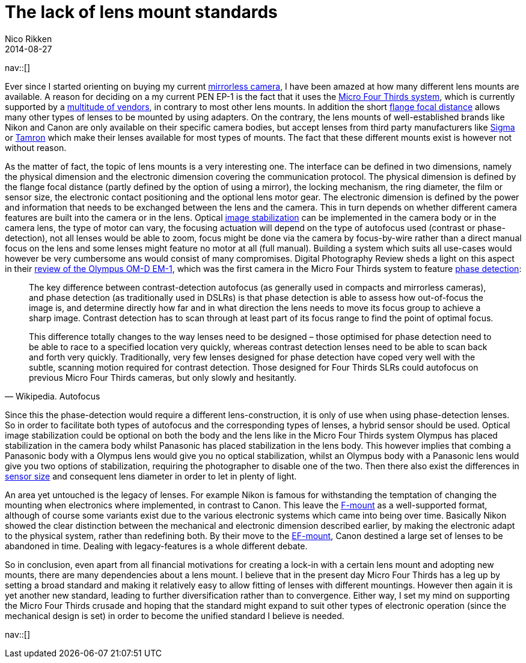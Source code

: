 // --
// tags: [Photography]
// --
= The lack of lens mount standards
:author:   Nico Rikken
:revdate:  2014-08-27
:navicons:
:nav-home: <<../index.adoc#,home>>
:nav-up:   <<index.adoc#,posts>>

nav::[]

Ever since I started orienting on buying my current link:https://en.wikipedia.org/wiki/Mirrorless_interchangeable-lens_camera[mirrorless camera], I have been amazed at how many different lens mounts are available. A reason for deciding on a my current PEN EP-1 is the fact that it uses the link:https://en.wikipedia.org/wiki/Micro_Four_Thirds_System[Micro Four Thirds system], which is currently supported by a link:https://en.wikipedia.org/wiki/Micro_Four_Thirds_System#Micro_Four_Thirds_system_cameras[multitude of vendors], in contrary to most other lens mounts. In addition the short link:https://en.wikipedia.org/wiki/Flange_focal_distance[flange focal distance] allows many other types of lenses to be mounted by using adapters. On the contrary, the lens mounts of well-established brands like Nikon and Canon are only available on their specific camera bodies, but accept lenses from third party manufacturers like link:https://en.wikipedia.org/wiki/Sigma_Corporation[Sigma] or link:https://en.wikipedia.org/wiki/Tamron[Tamron] which make their lenses available for most types of mounts. The fact that these different mounts exist is however not without reason.

As the matter of fact, the topic of lens mounts is a very interesting one. The interface can be defined in two dimensions, namely the physical dimension and the electronic dimension covering the communication protocol. The physical dimension is defined by the flange focal distance (partly defined by the option of using a mirror), the locking mechanism, the ring diameter, the film or sensor size, the electronic contact positioning and the optional lens motor gear. The electronic dimension is defined by the power and information that needs to be exchanged between the lens and the camera. This in turn depends on whether different camera features are built into the camera or in the lens. Optical link:https://en.wikipedia.org/wiki/Image_stabilization[image stabilization] can be implemented in the camera body or in the camera lens, the type of motor can vary, the focusing actuation will depend on the type of autofocus used (contrast or phase-detection), not all lenses would be able to zoom, focus might be done via the camera by focus-by-wire rather than a direct manual focus on the lens and some lenses might feature no motor at all (full manual). Building a system which suits all use-cases would however be very cumbersome ans would consist of many compromises. Digital Photography Review sheds a light on this aspect in their link:https://www.dpreview.com/reviews/olympus-om-d-e-m1/7[review of the Olympus OM-D EM-1], which was the first camera in the Micro Four Thirds system to feature link:https://en.wikipedia.org/wiki/Autofocus#Phase_detection[phase detection]:

[quote, Wikipedia. Autofocus]
____
The key difference between contrast-detection autofocus (as generally used in compacts and mirrorless cameras), and phase detection (as traditionally used in DSLRs) is that phase detection is able to assess how out-of-focus the image is, and determine directly how far and in what direction the lens needs to move its focus group to achieve a sharp image. Contrast detection has to scan through at least part of its focus range to find the point of optimal focus.

This difference totally changes to the way lenses need to be designed – those optimised for phase detection need to be able to race to a specified location very quickly, whereas contrast detection lenses need to be able to scan back and forth very quickly. Traditionally, very few lenses designed for phase detection have coped very well with the subtle, scanning motion required for contrast detection. Those designed for Four Thirds SLRs could autofocus on previous Micro Four Thirds cameras, but only slowly and hesitantly.
____

Since this the phase-detection would require a different lens-construction, it is only of use when using phase-detection lenses. So in order to facilitate both types of autofocus and the corresponding types of lenses, a hybrid sensor should be used. Optical image stabilization could be optional on both the body and the lens like in the Micro Four Thirds system Olympus has placed stabilization in the camera body whilst Panasonic has placed stabilization in the lens body. This however implies that combing a Panasonic body with a Olympus lens would give you no optical stabilization, whilst an Olympus body with a Panasonic lens would give you two options of stabilization, requiring the photographer to disable one of the two. Then there also exist the differences in link:https://en.wikipedia.org/wiki/Image_sensor_format[sensor size] and consequent lens diameter in order to let in plenty of light.

An area yet untouched is the legacy of lenses. For example Nikon is famous for withstanding the temptation of changing the mounting when electronics where implemented, in contrast to Canon. This leave the link:https://en.wikipedia.org/wiki/F-mount[F-mount] as a well-supported format, although of course some variants exist due to the various electronic systems which came into being over time. Basically Nikon showed the clear distinction between the mechanical and electronic dimension described earlier, by making the electronic adapt to the physical system, rather than redefining both. By their move to the link:https://en.wikipedia.org/wiki/EF_mount[EF-mount], Canon destined a large set of lenses to be abandoned in time. Dealing with legacy-features is a whole different debate.

So in conclusion, even apart from all financial motivations for creating a lock-in with a certain lens mount and adopting new mounts, there are many dependencies about a lens mount. I believe that in the present day Micro Four Thirds has a leg up by setting a broad standard and making it relatively easy to allow fitting of lenses with different mountings. However then again it is yet another new standard, leading to further diversification rather than to convergence. Either way, I set my mind on supporting the Micro Four Thirds crusade and hoping that the standard might expand to suit other types of electronic operation (since the mechanical design is set) in order to become the unified standard I believe is needed.

nav::[]
